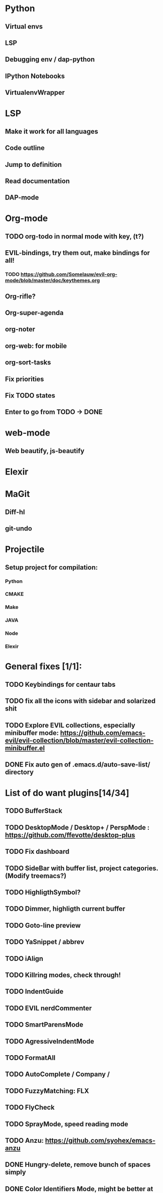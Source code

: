 * Python
** Virtual envs
** LSP
** Debugging env / dap-python
** IPython Notebooks
** VirtualenvWrapper

* LSP
** Make it work for all languages
** Code outline
** Jump to definition
** Read documentation
** DAP-mode

* Org-mode
** TODO org-todo in normal mode with key, (t?)
** EVIL-bindings, try them out, make bindings for all!
*** TODO https://github.com/Somelauw/evil-org-mode/blob/master/doc/keythemes.org
** Org-rifle?
** Org-super-agenda
** org-noter
** org-web: for mobile
** org-sort-tasks
** Fix priorities
** Fix TODO states
** Enter to go from TODO -> DONE
* web-mode
**  Web beautify, js-beautify

* Elexir

* MaGit
** Diff-hl
** git-undo
* Projectile
** Setup project for compilation:
*** Python
*** CMAKE
*** Make
*** JAVA
*** Node
*** Elexir

* General fixes [1/1]:
** TODO Keybindings for centaur tabs
** TODO fix all the icons with sidebar and solarized shit
** TODO Explore EVIL collections, especially minibuffer mode: https://github.com/emacs-evil/evil-collection/blob/master/evil-collection-minibuffer.el
** DONE Fix auto gen of .emacs.d/auto-save-list/ directory
* List of do want plugins[14/34]
** TODO BufferStack
** TODO DesktopMode / Desktop+ / PerspMode : https://github.com/ffevotte/desktop-plus
** TODO Fix dashboard
** TODO SideBar with buffer list, project categories. (Modify treemacs?)
** TODO HighligthSymbol?
** TODO Dimmer, highligth current buffer
** TODO Goto-line preview
** TODO YaSnippet / abbrev
** TODO iAlign
** TODO Killring modes, check through!
** TODO IndentGuide
** TODO EVIL nerdCommenter
** TODO SmartParensMode
** TODO AgressiveIndentMode
** TODO FormatAll
** TODO AutoComplete / Company / 
** TODO FuzzyMatching: FLX
** TODO FlyCheck
** TODO SprayMode, speed reading mode
** TODO Anzu: https://github.com/syohex/emacs-anzu
** DONE Hungry-delete, remove bunch of spaces simply
** DONE Color Identifiers Mode, might be better at color than default
** DONE CentaurTabs
** DONE Solaire-mode for sidebars!
** DONE RainbowDelimiters
** DONE VisualRegexpSteriods
** DONE RainbowMode?
** DONE Focus Mode
** DONE Beacon, never lose your cursor again!
** DONE Keep .emacs.d 
** DONE RestartEmacs
** DONE SpaceBar 
** DONE StartupScreen
** DONE Switch to previous buffer
* Exploring plugins [0/0]
** Projectile



